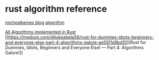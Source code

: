* rust algorithm reference
:PROPERTIES:
:CUSTOM_ID: rust-algorithm-reference
:END:
[[https://medium.com/@michealkeines][michealkeines blog]]
[[https://github.com/michealkeines/Rust/tree/main/Ds_Algos/Algorithms][algorithm]]

[[https://github.com/TheAlgorithms/Rust][All Algorithms implemented in
Rust]]
[[https://medium.com/@lukeabela56/rust-for-dummies-idiots-beginners-and-everyone-else-part-4-algorithms-galore-ae55f1d8bd10][Rust
for Dummies, Idiots, Beginners and Everyone Else! --- Part 4: Algorithms
Galore!]]
